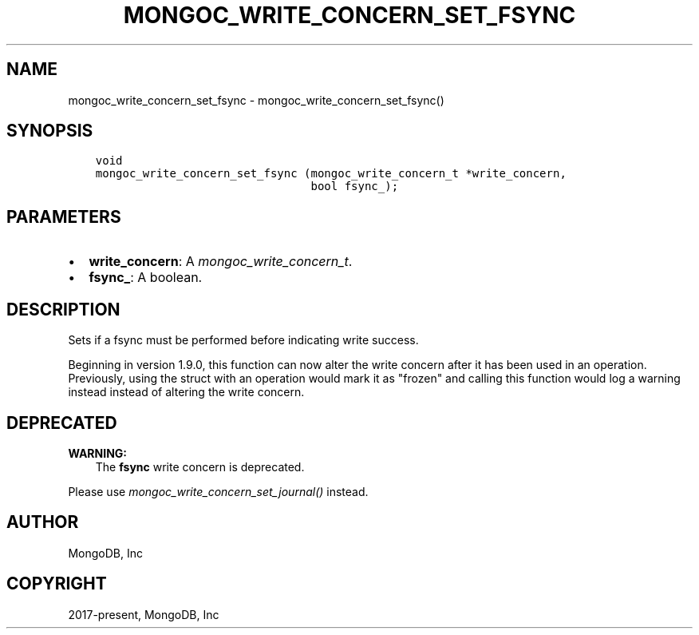 .\" Man page generated from reStructuredText.
.
.
.nr rst2man-indent-level 0
.
.de1 rstReportMargin
\\$1 \\n[an-margin]
level \\n[rst2man-indent-level]
level margin: \\n[rst2man-indent\\n[rst2man-indent-level]]
-
\\n[rst2man-indent0]
\\n[rst2man-indent1]
\\n[rst2man-indent2]
..
.de1 INDENT
.\" .rstReportMargin pre:
. RS \\$1
. nr rst2man-indent\\n[rst2man-indent-level] \\n[an-margin]
. nr rst2man-indent-level +1
.\" .rstReportMargin post:
..
.de UNINDENT
. RE
.\" indent \\n[an-margin]
.\" old: \\n[rst2man-indent\\n[rst2man-indent-level]]
.nr rst2man-indent-level -1
.\" new: \\n[rst2man-indent\\n[rst2man-indent-level]]
.in \\n[rst2man-indent\\n[rst2man-indent-level]]u
..
.TH "MONGOC_WRITE_CONCERN_SET_FSYNC" "3" "Aug 31, 2022" "1.23.0" "libmongoc"
.SH NAME
mongoc_write_concern_set_fsync \- mongoc_write_concern_set_fsync()
.SH SYNOPSIS
.INDENT 0.0
.INDENT 3.5
.sp
.nf
.ft C
void
mongoc_write_concern_set_fsync (mongoc_write_concern_t *write_concern,
                                bool fsync_);
.ft P
.fi
.UNINDENT
.UNINDENT
.SH PARAMETERS
.INDENT 0.0
.IP \(bu 2
\fBwrite_concern\fP: A \fI\%mongoc_write_concern_t\fP\&.
.IP \(bu 2
\fBfsync_\fP: A boolean.
.UNINDENT
.SH DESCRIPTION
.sp
Sets if a fsync must be performed before indicating write success.
.sp
Beginning in version 1.9.0, this function can now alter the write concern after
it has been used in an operation. Previously, using the struct with an operation
would mark it as \(dqfrozen\(dq and calling this function would log a warning instead
instead of altering the write concern.
.SH DEPRECATED
.sp
\fBWARNING:\fP
.INDENT 0.0
.INDENT 3.5
The \fBfsync\fP write concern is deprecated.
.UNINDENT
.UNINDENT
.sp
Please use \fI\%mongoc_write_concern_set_journal()\fP instead.
.SH AUTHOR
MongoDB, Inc
.SH COPYRIGHT
2017-present, MongoDB, Inc
.\" Generated by docutils manpage writer.
.
